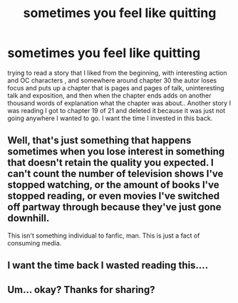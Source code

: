 #+TITLE: sometimes you feel like quitting

* sometimes you feel like quitting
:PROPERTIES:
:Author: 944tim
:Score: 1
:DateUnix: 1465671876.0
:DateShort: 2016-Jun-11
:FlairText: Misc
:END:
trying to read a story that I liked from the beginning, with interesting action and OC characters , and somewhere around chapter 30 the autor loses focus and puts up a chapter that is pages and pages of talk, uninteresting talk and exposition, and then when the chapter ends adds on another thousand words of explanation what the chapter was about.. Another story I was reading I got to chapter 19 of 21 and deleted it because it was just not going anywhere I wanted to go. I want the time I invested in this back.


** Well, that's just something that happens sometimes when you lose interest in something that doesn't retain the quality you expected. I can't count the number of television shows I've stopped watching, or the amount of books I've stopped reading, or even movies I've switched off partway through because they've just gone downhill.

This isn't something individual to fanfic, man. This is just a fact of consuming media.
:PROPERTIES:
:Score: 12
:DateUnix: 1465672627.0
:DateShort: 2016-Jun-11
:END:


** I want the time back I wasted reading this....
:PROPERTIES:
:Author: redwings159753
:Score: 2
:DateUnix: 1465711331.0
:DateShort: 2016-Jun-12
:END:


** Um... okay? Thanks for sharing?
:PROPERTIES:
:Author: yarglethatblargle
:Score: 1
:DateUnix: 1465672140.0
:DateShort: 2016-Jun-11
:END:
